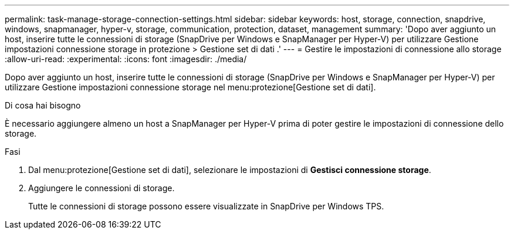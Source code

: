 ---
permalink: task-manage-storage-connection-settings.html 
sidebar: sidebar 
keywords: host, storage, connection, snapdrive, windows, snapmanager, hyper-v, storage, communication, protection, dataset, management 
summary: 'Dopo aver aggiunto un host, inserire tutte le connessioni di storage (SnapDrive per Windows e SnapManager per Hyper-V) per utilizzare Gestione impostazioni connessione storage in protezione > Gestione set di dati .' 
---
= Gestire le impostazioni di connessione allo storage
:allow-uri-read: 
:experimental: 
:icons: font
:imagesdir: ./media/


[role="lead"]
Dopo aver aggiunto un host, inserire tutte le connessioni di storage (SnapDrive per Windows e SnapManager per Hyper-V) per utilizzare Gestione impostazioni connessione storage nel menu:protezione[Gestione set di dati].

.Di cosa hai bisogno
È necessario aggiungere almeno un host a SnapManager per Hyper-V prima di poter gestire le impostazioni di connessione dello storage.

.Fasi
. Dal menu:protezione[Gestione set di dati], selezionare le impostazioni di *Gestisci connessione storage*.
. Aggiungere le connessioni di storage.
+
Tutte le connessioni di storage possono essere visualizzate in SnapDrive per Windows TPS.


